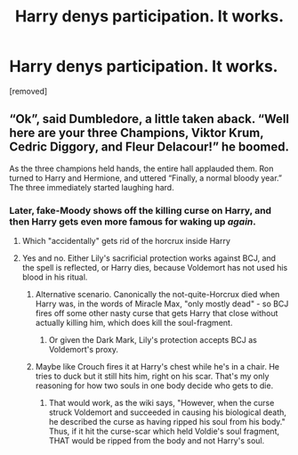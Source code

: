 #+TITLE: Harry denys participation. It works.

* Harry denys participation. It works.
:PROPERTIES:
:Author: Hi_Peeps_Its_Me
:Score: 38
:DateUnix: 1598939758.0
:DateShort: 2020-Sep-01
:FlairText: Prompt
:END:
[removed]


** “Ok”, said Dumbledore, a little taken aback. “Well here are your three Champions, Viktor Krum, Cedric Diggory, and Fleur Delacour!” he boomed.

As the three champions held hands, the entire hall applauded them. Ron turned to Harry and Hermione, and uttered “Finally, a normal bloody year.” The three immediately started laughing hard.
:PROPERTIES:
:Author: xaviernoodlebrain
:Score: 39
:DateUnix: 1598959950.0
:DateShort: 2020-Sep-01
:END:

*** Later, fake-Moody shows off the killing curse on Harry, and then Harry gets even more famous for waking up /again/.
:PROPERTIES:
:Author: Sefera17
:Score: 37
:DateUnix: 1598965551.0
:DateShort: 2020-Sep-01
:END:

**** Which "accidentally" gets rid of the horcrux inside Harry
:PROPERTIES:
:Author: KaseyT1203
:Score: 24
:DateUnix: 1598967152.0
:DateShort: 2020-Sep-01
:END:


**** Yes and no. Either Lily's sacrificial protection works against BCJ, and the spell is reflected, or Harry dies, because Voldemort has not used his blood in his ritual.
:PROPERTIES:
:Author: turbinicarpus
:Score: 6
:DateUnix: 1598967512.0
:DateShort: 2020-Sep-01
:END:

***** Alternative scenario. Canonically the not-quite-Horcrux died when Harry was, in the words of Miracle Max, "only mostly dead" - so BCJ fires off some other nasty curse that gets Harry that close without actually killing him, which does kill the soul-fragment.
:PROPERTIES:
:Author: PsiGuy60
:Score: 5
:DateUnix: 1598989306.0
:DateShort: 2020-Sep-02
:END:

****** Or given the Dark Mark, Lily's protection accepts BCJ as Voldemort's proxy.
:PROPERTIES:
:Author: datcatburd
:Score: 3
:DateUnix: 1599033825.0
:DateShort: 2020-Sep-02
:END:


***** Maybe like Crouch fires it at Harry's chest while he's in a chair. He tries to duck but it still hits him, right on his scar. That's my only reasoning for how two souls in one body decide who gets to die.
:PROPERTIES:
:Author: InfernoItaliano
:Score: 3
:DateUnix: 1598988213.0
:DateShort: 2020-Sep-01
:END:

****** That would work, as the wiki says, "However, when the curse struck Voldemort and succeeded in causing his biological death, he described the curse as having ripped his soul from his body." Thus, if it hit the curse-scar which held Voldie's soul fragment, THAT would be ripped from the body and not Harry's soul.
:PROPERTIES:
:Author: tkepner
:Score: 2
:DateUnix: 1599101538.0
:DateShort: 2020-Sep-03
:END:
